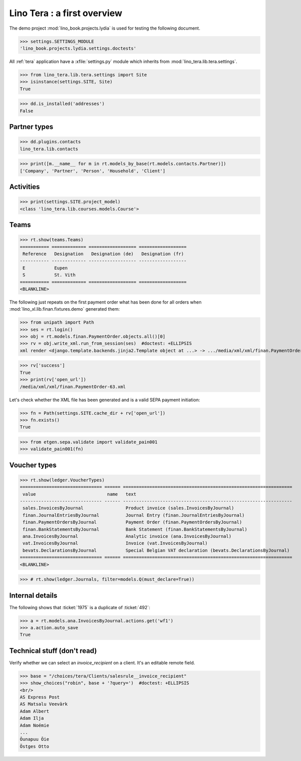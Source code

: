 .. doctest docs/specs/tera/misc.rst
.. _tera.specs.misc:
.. _presto.specs.psico:

=============================
Lino Tera : a first overview
=============================

.. doctest init

    >>> from lino import startup
    >>> startup('lino_book.projects.lydia.settings.doctests')
    >>> from lino.api.doctest import *
    >>> from django.db import models

The demo project :mod:`lino_book.projects.lydia` is used for testing
the following document.

>>> settings.SETTINGS_MODULE
'lino_book.projects.lydia.settings.doctests'


All :ref:`tera` application have a :xfile:`settings.py` module which
inherits from :mod:`lino_tera.lib.tera.settings`.

>>> from lino_tera.lib.tera.settings import Site
>>> isinstance(settings.SITE, Site)
True

>>> dd.is_installed('addresses')
False


Partner types
=============

>>> dd.plugins.contacts
lino_tera.lib.contacts

>>> print([m.__name__ for m in rt.models_by_base(rt.models.contacts.Partner)])
['Company', 'Partner', 'Person', 'Household', 'Client']

.. py2rst::

   from lino import startup
   startup('lino_book.projects.lydia.settings.demo')
   from lino.api import rt
   rt.models.contacts.Partner.print_subclasses_graph()


Activities
==========

>>> print(settings.SITE.project_model)
<class 'lino_tera.lib.courses.models.Course'>


.. _tera.specs.teams:

Teams
=====

>>> rt.show(teams.Teams)
=========== ============= ================== ==================
 Reference   Designation   Designation (de)   Designation (fr)
----------- ------------- ------------------ ------------------
 E           Eupen
 S           St. Vith
=========== ============= ================== ==================
<BLANKLINE>


The following just repeats on the first payment order what has been
done for all orders when :mod:`lino_xl.lib.finan.fixtures.demo`
generated them:

>>> from unipath import Path
>>> ses = rt.login()
>>> obj = rt.models.finan.PaymentOrder.objects.all()[0]
>>> rv = obj.write_xml.run_from_session(ses)  #doctest: +ELLIPSIS
xml render <django.template.backends.jinja2.Template object at ...> -> .../media/xml/xml/finan.PaymentOrder-63.xml ('en', {})

>>> rv['success']
True
>>> print(rv['open_url'])
/media/xml/xml/finan.PaymentOrder-63.xml

Let's check whether the XML file has been generated and is a valid
SEPA payment initiation:

>>> fn = Path(settings.SITE.cache_dir + rv['open_url'])
>>> fn.exists()
True

>>> from etgen.sepa.validate import validate_pain001
>>> validate_pain001(fn)


Voucher types
=============

>>> rt.show(ledger.VoucherTypes)
=============================== ====== ================================================================
 value                           name   text
------------------------------- ------ ----------------------------------------------------------------
 sales.InvoicesByJournal                Product invoice (sales.InvoicesByJournal)
 finan.JournalEntriesByJournal          Journal Entry (finan.JournalEntriesByJournal)
 finan.PaymentOrdersByJournal           Payment Order (finan.PaymentOrdersByJournal)
 finan.BankStatementsByJournal          Bank Statement (finan.BankStatementsByJournal)
 ana.InvoicesByJournal                  Analytic invoice (ana.InvoicesByJournal)
 vat.InvoicesByJournal                  Invoice (vat.InvoicesByJournal)
 bevats.DeclarationsByJournal           Special Belgian VAT declaration (bevats.DeclarationsByJournal)
=============================== ====== ================================================================
<BLANKLINE>


>>> # rt.show(ledger.Journals, filter=models.Q(must_declare=True))



Internal details
=================


The following shows that :ticket:`1975` is a duplicate of
:ticket:`492`:

>>> a = rt.models.ana.InvoicesByJournal.actions.get('wf1')
>>> a.action.auto_save
True




Technical stuff (don't read)
============================

Verify whether we can select an `invoice_recipient` on a client.  It's
an editable remote field.

>>> base = "/choices/tera/Clients/salesrule__invoice_recipient"
>>> show_choices("robin", base + '?query=')  #doctest: +ELLIPSIS
<br/>
AS Express Post
AS Matsalu Veevärk
Adam Albert
Adam Ilja
Adam Noémie
...
Õunapuu Õie
Östges Otto
